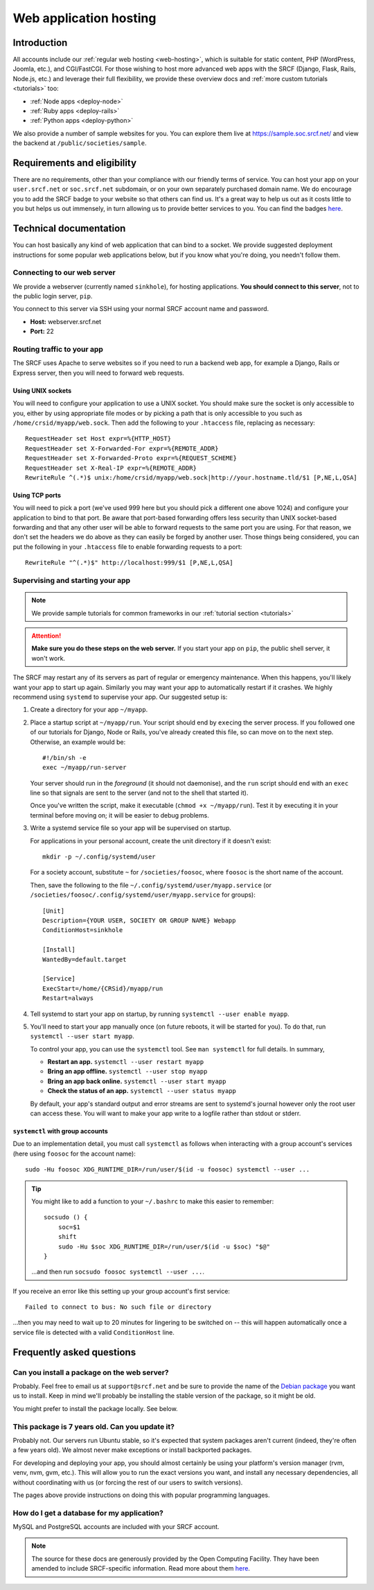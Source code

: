 .. _app-hosting:

Web application hosting
=======================

Introduction
------------

All accounts include our :ref:`regular web hosting <web-hosting>`,
which is suitable for static content, PHP (WordPress, Joomla, etc.), and
CGI/FastCGI. For those wishing to host more advanced web apps
with the SRCF (Django, Flask, Rails, Node.js, etc.) and leverage their full flexibility, we provide these overview docs and :ref:`more custom tutorials <tutorials>` too:

* :ref:`Node apps <deploy-node>`
* :ref:`Ruby apps <deploy-rails>`
* :ref:`Python apps <deploy-python>`

We also provide a number of sample websites for you. You can explore them live at https://sample.soc.srcf.net/ and view the backend at ``/public/societies/sample``.

Requirements and eligibility
----------------------------

There are no requirements, other than your compliance with our friendly terms of service. You can host your app on your ``user.srcf.net`` or ``soc.srcf.net`` subdomain, or on your own separately purchased domain name. We do encourage you to add the SRCF badge to your website so that others can find us. It's a great way to help us out as it costs little to you but helps us out immensely, in turn allowing us to provide better services to you. You can find the badges `here <https://srcf.net/publicity>`__.

Technical documentation
-----------------------

You can host basically any kind of web application that can bind to a
socket. We provide suggested deployment instructions for some popular
web applications below, but if you know what you're doing, you needn't
follow them.

Connecting to our web server
~~~~~~~~~~~~~~~~~~~~~~~~~~~~

We provide a webserver (currently named ``sinkhole``), for hosting
applications. **You should connect to this server**, not to the public
login server, ``pip``.

You connect to this server via SSH using your normal SRCF account name
and password.

-  **Host:** webserver.srcf.net
-  **Port:** 22

.. _forward-requests:

Routing traffic to your app
~~~~~~~~~~~~~~~~~~~~~~~~~~~

The SRCF uses Apache to serve websites so if you need to run a backend web app, for example a Django, Rails or Express server, then you will need to forward web requests.

Using UNIX sockets
^^^^^^^^^^^^^^^^^^

You will need to configure your application to use a UNIX socket. You should make sure the socket is only accessible to you, either by using appropriate file modes or by picking a path that is only accessible to you such as ``/home/crsid/myapp/web.sock``. Then add the following to your ``.htaccess`` file, replacing as necessary::

    RequestHeader set Host expr=%{HTTP_HOST}
    RequestHeader set X-Forwarded-For expr=%{REMOTE_ADDR}
    RequestHeader set X-Forwarded-Proto expr=%{REQUEST_SCHEME}
    RequestHeader set X-Real-IP expr=%{REMOTE_ADDR}
    RewriteRule ^(.*)$ unix:/home/crsid/myapp/web.sock|http://your.hostname.tld/$1 [P,NE,L,QSA]

Using TCP ports
^^^^^^^^^^^^^^^

You will need to pick a port (we've used 999 here but you should pick a different one above 1024) and configure your application to bind to that port. Be aware that port-based forwarding offers less security than UNIX socket-based forwarding and that any other user will be able to forward requests to the same port you are using. For that reason, we don't set the headers we do above as they can easily be forged by another user. Those things being considered, you can put the following in your ``.htaccess`` file to enable forwarding requests to a port::

    RewriteRule "^(.*)$" http://localhost:999/$1 [P,NE,L,QSA]

.. _supervise-systemd:

Supervising and starting your app
~~~~~~~~~~~~~~~~~~~~~~~~~~~~~~~~~

.. note::
  We provide sample tutorials for common frameworks in our :ref:`tutorial section <tutorials>` 

.. attention::
  **Make sure you do these steps on the web server.** If you start your app on ``pip``, the public shell server, it won't work.

The SRCF may restart any of its servers as part of regular or emergency maintenance. When this happens, you'll likely want your app to start up again. Similarly you may want your app to automatically restart if it crashes. We highly recommend using ``systemd`` to supervise your app. Our suggested setup is:

1. Create a directory for your app ``~/myapp``.

2. Place a startup script at ``~/myapp/run``. Your script should end by
   ``exec``\ ing the server process. If you followed one of our tutorials
   for Django, Node or Rails, you've already created this file, so can
   move on to the next step. Otherwise, an example would be:

   ::

      #!/bin/sh -e
      exec ~/myapp/run-server

   Your server should run in the *foreground* (it should not daemonise),
   and the ``run`` script should end with an ``exec`` line so that
   signals are sent to the server (and not to the shell that started
   it).

   Once you've written the script, make it executable
   (``chmod +x ~/myapp/run``). Test it by executing it in your terminal
   before moving on; it will be easier to debug problems.

3. Write a systemd service file so your app will be supervised on startup.

   For applications in your personal account, create the unit directory if it doesn't exist::

       mkdir -p ~/.config/systemd/user

   For a society account, substitute ``~`` for ``/societies/foosoc``, where ``foosoc`` is the short name of the account.

   Then, save the following to the file ``~/.config/systemd/user/myapp.service`` (or ``/societies/foosoc/.config/systemd/user/myapp.service`` for groups)::

       [Unit]
       Description={YOUR USER, SOCIETY OR GROUP NAME} Webapp
       ConditionHost=sinkhole

       [Install]
       WantedBy=default.target

       [Service]
       ExecStart=/home/{CRSid}/myapp/run
       Restart=always

4. Tell systemd to start your app on startup, by running ``systemctl --user enable myapp``.

5. You'll need to start your app manually once (on future reboots, it will be started for you). To do that, run ``systemctl --user start myapp``.

   To control your app, you can use the ``systemctl`` tool. See ``man systemctl`` for full details. In summary,

   -  **Restart an app.** ``systemctl --user restart myapp``
   -  **Bring an app offline.** ``systemctl --user stop myapp``
   -  **Bring an app back online.** ``systemctl --user start myapp``
   -  **Check the status of an app.** ``systemctl --user status myapp``

   By default, your app's standard output and error streams are sent to systemd's journal however only the root user can access these. You will want to make your app write to a logfile rather than stdout or stderr.

``systemctl`` with group accounts
^^^^^^^^^^^^^^^^^^^^^^^^^^^^^^^^^

Due to an implementation detail, you must call ``systemctl`` as follows when interacting with a group account's services (here using ``foosoc`` for the account name)::

    sudo -Hu foosoc XDG_RUNTIME_DIR=/run/user/$(id -u foosoc) systemctl --user ...

.. tip::
    You might like to add a function to your ``~/.bashrc`` to make this easier to remember::

        socsudo () {
            soc=$1
            shift
            sudo -Hu $soc XDG_RUNTIME_DIR=/run/user/$(id -u $soc) "$@"
        }

    ...and then run ``socsudo foosoc systemctl --user ...``.

If you receive an error like this setting up your group account's first service::

    Failed to connect to bus: No such file or directory

...then you may need to wait up to 20 minutes for lingering to be switched on -- this will happen automatically once a service file is detected with a valid ``ConditionHost`` line.

Frequently asked questions
--------------------------

Can you install a package on the web server?
~~~~~~~~~~~~~~~~~~~~~~~~~~~~~~~~~~~~~~~~~~~~

Probably. Feel free to email us at ``support@srcf.net`` and be sure to provide the
name of the `Debian
package <https://www.debian.org/distrib/packages#search_packages>`__ you
want us to install. Keep in mind we'll probably be installing the stable
version of the package, so it might be old.

You might prefer to install the package locally. See below.

This package is 7 years old. Can you update it?
~~~~~~~~~~~~~~~~~~~~~~~~~~~~~~~~~~~~~~~~~~~~~~~

Probably not. Our servers run Ubuntu stable, so it's expected that
system packages aren't current (indeed, they're often a few years old).
We almost never make exceptions or install backported packages.

For developing and deploying your app, you should almost certainly be
using your platform's version manager (rvm, venv, nvm, gvm, etc.).
This will allow you to run the exact versions you want, and install any
necessary dependencies, all without coordinating with us (or forcing the
rest of our users to switch versions).

The pages above provide instructions on doing this with popular
programming languages.

How do I get a database for my application?
~~~~~~~~~~~~~~~~~~~~~~~~~~~~~~~~~~~~~~~~~~~

MySQL and PostgreSQL accounts are included with your SRCF
account.

.. note::
  The source for these docs are generously provided by the Open Computing Facility. They have been amended to include SRCF-specific information. Read more about them `here <https://www.ocf.berkeley.edu>`__.

